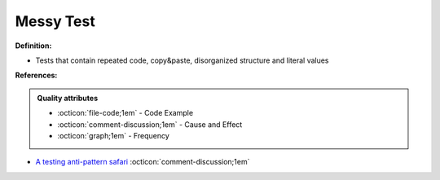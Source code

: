Messy Test
^^^^^
**Definition:**

* Tests that contain repeated code, copy&paste, disorganized structure and literal values


**References:**

.. admonition:: Quality attributes

    * :octicon:`file-code;1em` -  Code Example
    * :octicon:`comment-discussion;1em` -  Cause and Effect
    * :octicon:`graph;1em` -  Frequency

* `A testing anti-pattern safari <https://www.youtube.com/watch?v=VBgySRk0VKY>`_ :octicon:`comment-discussion;1em`

